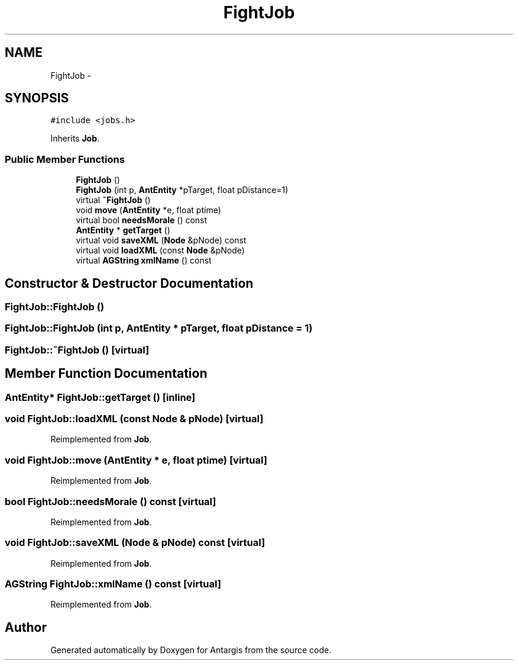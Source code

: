 .TH "FightJob" 3 "27 Oct 2006" "Version 0.1.9" "Antargis" \" -*- nroff -*-
.ad l
.nh
.SH NAME
FightJob \- 
.SH SYNOPSIS
.br
.PP
\fC#include <jobs.h>\fP
.PP
Inherits \fBJob\fP.
.PP
.SS "Public Member Functions"

.in +1c
.ti -1c
.RI "\fBFightJob\fP ()"
.br
.ti -1c
.RI "\fBFightJob\fP (int p, \fBAntEntity\fP *pTarget, float pDistance=1)"
.br
.ti -1c
.RI "virtual \fB~FightJob\fP ()"
.br
.ti -1c
.RI "void \fBmove\fP (\fBAntEntity\fP *e, float ptime)"
.br
.ti -1c
.RI "virtual bool \fBneedsMorale\fP () const "
.br
.ti -1c
.RI "\fBAntEntity\fP * \fBgetTarget\fP ()"
.br
.ti -1c
.RI "virtual void \fBsaveXML\fP (\fBNode\fP &pNode) const "
.br
.ti -1c
.RI "virtual void \fBloadXML\fP (const \fBNode\fP &pNode)"
.br
.ti -1c
.RI "virtual \fBAGString\fP \fBxmlName\fP () const "
.br
.in -1c
.SH "Constructor & Destructor Documentation"
.PP 
.SS "FightJob::FightJob ()"
.PP
.SS "FightJob::FightJob (int p, \fBAntEntity\fP * pTarget, float pDistance = \fC1\fP)"
.PP
.SS "FightJob::~FightJob ()\fC [virtual]\fP"
.PP
.SH "Member Function Documentation"
.PP 
.SS "\fBAntEntity\fP* FightJob::getTarget ()\fC [inline]\fP"
.PP
.SS "void FightJob::loadXML (const \fBNode\fP & pNode)\fC [virtual]\fP"
.PP
Reimplemented from \fBJob\fP.
.SS "void FightJob::move (\fBAntEntity\fP * e, float ptime)\fC [virtual]\fP"
.PP
Reimplemented from \fBJob\fP.
.SS "bool FightJob::needsMorale () const\fC [virtual]\fP"
.PP
Reimplemented from \fBJob\fP.
.SS "void FightJob::saveXML (\fBNode\fP & pNode) const\fC [virtual]\fP"
.PP
Reimplemented from \fBJob\fP.
.SS "\fBAGString\fP FightJob::xmlName () const\fC [virtual]\fP"
.PP
Reimplemented from \fBJob\fP.

.SH "Author"
.PP 
Generated automatically by Doxygen for Antargis from the source code.
